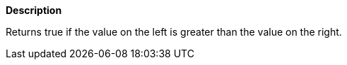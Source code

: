 // This is generated by ESQL's AbstractFunctionTestCase. Do no edit it. See ../README.md for how to regenerate it.

*Description*

Returns true if the value on the left is greater than the value on the right.
